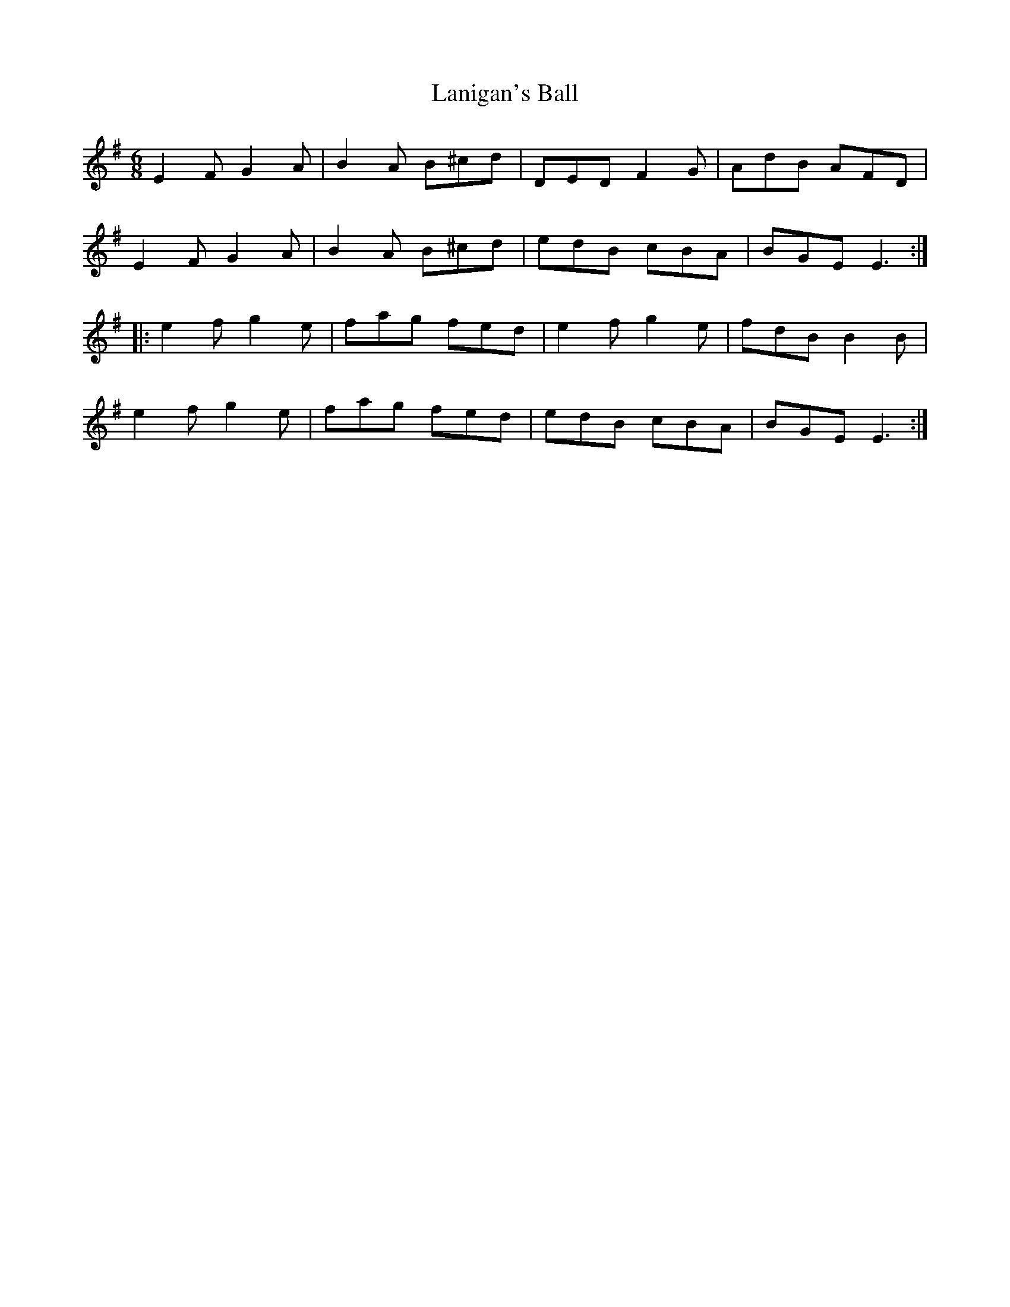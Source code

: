 X: 22784
T: Lanigan's Ball
R: jig
M: 6/8
K: Eminor
E2F G2A|B2A B^cd|DED F2G|AdB AFD|
E2F G2A|B2A B^cd|edB cBA|BGE E3:|
|:e2f g2e|fag fed|e2f g2e|fdB B2B|
e2f g2e|fag fed|edB cBA|BGE E3:|

